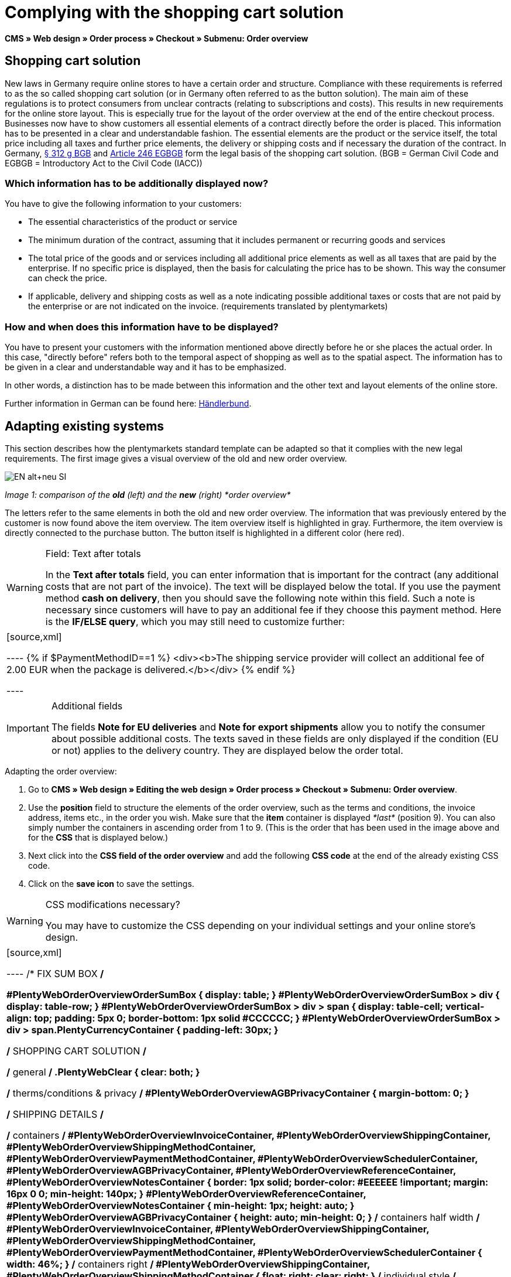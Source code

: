 = Complying with the shopping cart solution
:lang: en
// include::{includedir}/_header.adoc[]
:position: 1

*CMS » Web design » Order process » Checkout » Submenu: Order overview*

== Shopping cart solution

New laws in Germany require online stores to have a certain order and structure. Compliance with these requirements is referred to as the so called shopping cart solution (or in Germany often referred to as the button solution). The main aim of these regulations is to protect consumers from unclear contracts (relating to subscriptions and costs). This results in new requirements for the online store layout. This is especially true for the layout of the order overview at the end of the entire checkout process. Businesses now have to show customers all essential elements of a contract directly before the order is placed. This information has to be presented in a clear and understandable fashion. The essential elements are the product or the service itself, the total price including all taxes and further price elements, the delivery or shipping costs and if necessary the duration of the contract. In Germany, link:http://www.gesetze-im-internet.de/bgb/__312g.html[§ 312 g BGB^] and link:http://www.gesetze-im-internet.de/bgbeg/BJNR006049896.html#BJNR006049896BJNG053200140[Article 246 EGBGB^] form the legal basis of the shopping cart solution. (BGB = German Civil Code and EGBGB = Introductory Act to the Civil Code (IACC))

=== Which information has to be additionally displayed now?

You have to give the following information to your customers:

* The essential characteristics of the product or service
* The minimum duration of the contract, assuming that it includes permanent or recurring goods and services
* The total price of the goods and or services including all additional price elements as well as all taxes that are paid by the enterprise. If no specific price is displayed, then the basis for calculating the price has to be shown. This way the consumer can check the price.
* If applicable, delivery and shipping costs as well as a note indicating possible additional taxes or costs that are not paid by the enterprise or are not indicated on the invoice. (requirements translated by plentymarkets)

=== How and when does this information have to be displayed?

You have to present your customers with the information mentioned above directly before he or she places the actual order. In this case, "directly before" refers both to the temporal aspect of shopping as well as to the spatial aspect. The information has to be given in a clear and understandable way and it has to be emphasized.

In other words, a distinction has to be made between this information and the other text and layout elements of the online store.

Further information in German can be found here: link:http://www.haendlerbund.de/hinweisblaetter/finish/1-hinweisblaetter/99-button-loesung[Händlerbund^].

== Adapting existing systems

This section describes how the plentymarkets standard template can be adapted so that it complies with the new legal requirements. The first image gives a visual overview of the old and new order overview.

image::cms/web-design/editing-the-web-design/buttons/assets/EN-alt+neu-SI.png[]

__Image 1: comparison of the *old* (left) and the *new* (right) *order overview*__

The letters refer to the same elements in both the old and new order overview. The information that was previously entered by the customer is now found above the item overview. The item overview itself is highlighted in gray. Furthermore, the item overview is directly connected to the purchase button. The button itself is highlighted in a different color (here red).

[WARNING]
.Field: Text after totals
====
In the *Text after totals* field, you can enter information that is important for the contract (any additional costs that are not part of the invoice). The text will be displayed below the total. If you use the payment method *cash on delivery*, then you should save the following note within this field. Such a note is necessary since customers will have to pay an additional fee if they choose this payment method. Here is the *IF/ELSE query*, which you may still need to customize further:
====

[cols=""]
|====
|
[source,xml]

----
{% if $PaymentMethodID==1 %}
<div><b>The shipping service provider will collect an additional fee of 2.00 EUR when the package is delivered.</b></div>
{% endif %}

----

|====

[IMPORTANT]
.Additional fields
====
The fields *Note for EU deliveries* and *Note for export shipments* allow you to notify the consumer about possible additional costs. The texts saved in these fields are only displayed if the condition (EU or not) applies to the delivery country. They are displayed below the order total.
====

[.instruction]
Adapting the order overview:

. Go to *CMS » Web design » Editing the web design » Order process » Checkout » Submenu: Order overview*.
. Use the *position* field to structure the elements of the order overview, such as the terms and conditions, the invoice address, items etc., in the order you wish. Make sure that the *item* container is displayed __*last*__ (position 9). You can also simply number the containers in ascending order from 1 to 9. (This is the order that has been used in the image above and for the *CSS* that is displayed below.)
. Next click into the *CSS field of the order overview* and add the following *CSS code* at the end of the already existing CSS code.
. Click on the *save icon* to save the settings.

[WARNING]
.CSS modifications necessary?
====
You may have to customize the CSS depending on your individual settings and your online store's design.
====

[cols=""]
|====
|
[source,xml]

----
/* FIX SUM BOX */

#PlentyWebOrderOverviewOrderSumBox {
display: table;
}
#PlentyWebOrderOverviewOrderSumBox > div {
display: table-row;
}
#PlentyWebOrderOverviewOrderSumBox > div > span {
display: table-cell;
vertical-align: top;
padding: 5px 0;
border-bottom: 1px solid #CCCCCC;
}
#PlentyWebOrderOverviewOrderSumBox > div > span.PlentyCurrencyContainer {
padding-left: 30px;
}

/* SHOPPING CART SOLUTION */

/* general */
.PlentyWebClear {
clear: both;
}

/* therms/conditions & privacy */
#PlentyWebOrderOverviewAGBPrivacyContainer {
margin-bottom: 0;
}

/* SHIPPING DETAILS */

/* containers */
#PlentyWebOrderOverviewInvoiceContainer,
#PlentyWebOrderOverviewShippingContainer,
#PlentyWebOrderOverviewShippingMethodContainer,
#PlentyWebOrderOverviewPaymentMethodContainer,
#PlentyWebOrderOverviewSchedulerContainer,
#PlentyWebOrderOverviewAGBPrivacyContainer,
#PlentyWebOrderOverviewReferenceContainer,
#PlentyWebOrderOverviewNotesContainer {
border: 1px solid;
border-color: #EEEEEE !important;
margin: 16px 0 0;
min-height: 140px;
}
#PlentyWebOrderOverviewReferenceContainer,
#PlentyWebOrderOverviewNotesContainer {
min-height: 1px;
height: auto;
}
#PlentyWebOrderOverviewAGBPrivacyContainer {
height: auto;
min-height: 0;
}
/* containers half width */
#PlentyWebOrderOverviewInvoiceContainer,
#PlentyWebOrderOverviewShippingContainer,
#PlentyWebOrderOverviewShippingMethodContainer,
#PlentyWebOrderOverviewPaymentMethodContainer,
#PlentyWebOrderOverviewSchedulerContainer {
width: 46%;
}
/* containers right */
#PlentyWebOrderOverviewShippingContainer,
#PlentyWebOrderOverviewShippingMethodContainer {
float: right;
clear: right;
}
/* individual style */
#PlentyWebOrderOverviewPaymentMethodContainer {
margin-bottom: 16px;
}
#PlentyWebOrderOverviewAGBPrivacyContainer > span > h3 {
font-size: 14px;
font-weight: bold;
}
/* header */
#PlentyWebOrderOverviewInvoiceContainer > span,
#PlentyWebOrderOverviewShippingContainer > span,
#PlentyWebOrderOverviewShippingMethodContainer > span,
#PlentyWebOrderOverviewPaymentMethodContainer > span,
#PlentyWebOrderOverviewSchedulerContainer > span,
#PlentyWebOrderOverviewAGBPrivacyContainer > span,
.PlentyWebItemContainerHeader {
display: block;
background: #F3F3F3;
border-bottom: 1px solid #888888;
color: #444444;
font-size: 14px;
line-height: 17px;
padding: 0;
}
/* header label */
.PlentyWebItemContainerHeaderTitle,
#PlentyWebOrderOverviewAGBandWithdrawal > h3 {
display: inline-block;
padding: 10px 10px 7px;
font-size: 16px;
font-weight: 400;
line-height: 18px;
}
/* button */
.PlentyWebButtonsRightContainer {
display: block !important; /*to overwrite element style*/
float: right;
margin-right: 5px;
padding-bottom: 5px;
position: relative;
top: 1px;
}
/* hide old button */
.PlentyWebOrderOverviewChangeContainerBottom {
display: none;
}
/* content container */
#PlentyWebOrderOverviewInvoiceDataContainer,
#PlentyWebOrderOverviewShippingDataContainer,
#PlentyWebOrderOverviewShippingMethodDataContainer,
#PlentyWebOrderOverviewPaymentMethodDataContainer,
#PlentyWebOrderOverviewSchedulerDataContainer {
margin-top: 20px;
}
/* textarea / input */
#PlentyWebOrderOverviewNotesTextareaBox,
#PlentyWebOrderOverviewReferenceInputBox {
padding: 5px 10px;
}
#PlentyWebOrderOverviewNotesTextareaContainer,
#PlentyWebOrderOverviewReferenceInputContainer {
display: block;
margin: 3px 4px;
}
#PlentyWebOrderOverviewNotesTextareaContainer > textarea,
#PlentyWebOrderOverviewReferenceInputContainer > input {
height: 100px;
width: 100%;
margin-left: -4px;
padding: 2px 3px;
font-family: inherit;
font-size: inherit;
line-height: 16px;
}
#PlentyWebOrderOverviewNotesTextareaContainer > textarea {
height: 100px;
resize: vertical !important;
}

/* ITEMS CONTAINER */

/* background color all container */
#PlentyWebOrderOverviewItemsContainer {
background: #F4F4F4;
}

/* items container */
#PlentyWebOrderOverviewItemsContainer {
min-height: 0;
width: auto;
float: none;
clear: both;
border: 1px solid #CCCCCC;
margin-top: 16px;
padding: 0 10px 10px;
}
/* header */
#PlentyWebOrderOverviewItemsTop {
border: none;
border-bottom: 1px solid #444444;
background: #CCCCCC;
margin: 0 -10px 10px;
padding: 0;
}
/* header label */
#PlentyWebOrderOverviewItems {
display: inline-block;
padding: 10px 10px 7px;
margin-top: 0;
font-size: 16px;
font-weight: bold;
line-height: 18px;
}
/* header button */
#PlentyWebOrderOverviewItemsTop > #PlentyWebOrderOverviewItemsChangeContainer {
display: block;
float: right;
margin-right: 5px;
padding-bottom: 5px;
position: relative;
top: 1px;
}
/* items container */
#PlentyWebOrderOverviewItemsBox {
margin-bottom: 0;
}
/* sum box */
#PlentyWebOrderOverviewOrderSumBox {
margin: 0 0 0 50%;
width: 50%;
padding-bottom: 1px;
text-align: left;
}
/* text after sum */
#PlentyWebOrderOverviewNoticeTotals,
#PlentyWebOrderOverviewNoticeNonEUDelivery,
#PlentyWebOrderOverviewNoticeEUDelivery {
margin: 0 0 0 50%;
}
/* button container */
#PlentyWebOrderOverviewSubmitContainer {
border: none;
background: none;
margin-top: 0;
padding: 8px 0 0;
}

/* ITEMS LIST */

/* main */
#PlentyWebOrderOverviewItemsBox {
border: none;
border-bottom: 1px solid #cccccc;
}
/* header */
#PlentyWebOrderOverviewItemsHeader {
background-color: transparent;
}
/* header cells */
.ItemsHeadline {
border-bottom-color: #888888;
}
/* list container */
#PlentyWebOrderOverviewItemsMain .ItemsRow > div {
border-bottom-color: #cccccc;
}

/* SUM BOX */

/* container */
#PlentyWebOrderOverviewOrderSumBox {
}
/* column width */
#PlentyWebOrderOverviewOrderSumBox > div > span:first-child {
width: 70%;
}
/* price sum */
#PlentyWebOrderTotalAmount {
font-size: 19px;
}
/* note vat */
#PlentyWebOrderOverviewOrderSumBox .PlentyDataAdditional {
font-size: 0.48em; /*.7*/
font-weight: normal;
}
/* note vat scheduler */
#PlentyTotalAmountSubscriptionTitle .PlentyDataAdditional {
font-size: 0.7em;
}
/* line */
#PlentyWebOrderOverviewOrderSumBox > div > span {
border-bottom-color: #E4E4E4;
}
/* no line */
#PlentyWebOrderOverviewOrderSumBox > div#PlentyWebOrderOverviewGoodsValueGross > span,
#PlentyWebOrderOverviewOrderSumBox > div#PlentyWebOrderOverviewShippingCostsGross > span {
border-bottom: none;
}
/* main line */
#PlentyWebOrderOverviewOrderSumBox > div#PlentyWebOrderTotalAmount > span {
border-color: #000000;
}

/* TEXT AFTER SUM BOX */

#PlentyWebOrderOverviewNoticeTotals > div,
#PlentyWebOrderOverviewNoticeNonEUDelivery > div,
#PlentyWebOrderOverviewNoticeEUDelivery > div {
font-size: 0.7em;
line-height: 1.6em;
}
#PlentyWebOrderOverviewNoticeTotals > div:first-child,
#PlentyWebOrderOverviewNoticeNonEUDelivery > div:first-child,
#PlentyWebOrderOverviewNoticeEUDelivery > div:first-child {
margin-top: 8px;
}

----

|====
